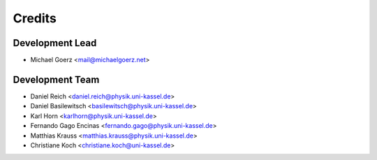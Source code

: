 =======
Credits
=======

Development Lead
----------------

* Michael Goerz <mail@michaelgoerz.net>

Development Team
----------------

* Daniel Reich <daniel.reich@physik.uni-kassel.de>
* Daniel Basilewitsch <basilewitsch@physik.uni-kassel.de>
* Karl Horn <karlhorn@physik.uni-kassel.de>
* Fernando Gago Encinas <fernando.gago@physik.uni-kassel.de>
* Matthias Krauss <matthias.krauss@physik.uni-kassel.de>
* Christiane Koch <christiane.koch@uni-kassel.de>
